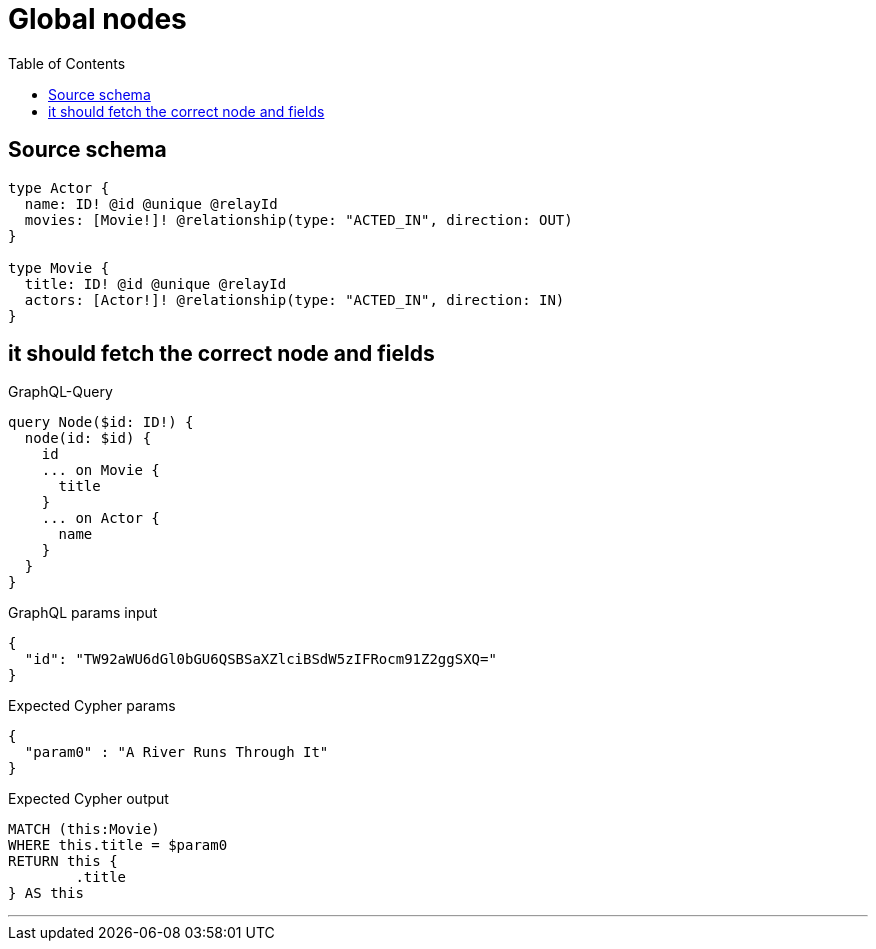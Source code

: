 :toc:

= Global nodes

== Source schema

[source,graphql,schema=true]
----
type Actor {
  name: ID! @id @unique @relayId
  movies: [Movie!]! @relationship(type: "ACTED_IN", direction: OUT)
}

type Movie {
  title: ID! @id @unique @relayId
  actors: [Actor!]! @relationship(type: "ACTED_IN", direction: IN)
}
----
== it should fetch the correct node and fields

.GraphQL-Query
[source,graphql]
----
query Node($id: ID!) {
  node(id: $id) {
    id
    ... on Movie {
      title
    }
    ... on Actor {
      name
    }
  }
}
----

.GraphQL params input
[source,json,request=true]
----
{
  "id": "TW92aWU6dGl0bGU6QSBSaXZlciBSdW5zIFRocm91Z2ggSXQ="
}
----

.Expected Cypher params
[source,json]
----
{
  "param0" : "A River Runs Through It"
}
----

.Expected Cypher output
[source,cypher]
----
MATCH (this:Movie)
WHERE this.title = $param0
RETURN this {
	.title
} AS this
----

'''

